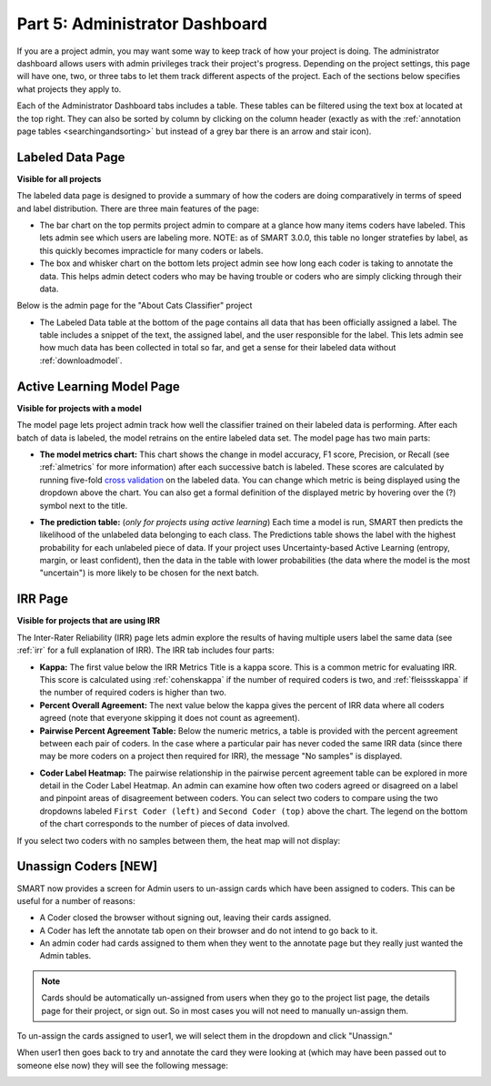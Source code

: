 .. _admindashboard:

Part 5: Administrator Dashboard
===============================

If you are a project admin, you may want some way to keep track of how your project is doing. The administrator dashboard allows users with admin privileges track their project's progress. Depending on the project settings, this page will have one, two, or three tabs to let them track different aspects of the project. Each of the sections below specifies what projects they apply to.

Each of the Administrator Dashboard tabs includes a table. These tables can be filtered using the text box at located at the top right. They can also be sorted by column by clicking on the column header (exactly as with the :ref:`annotation page tables <searchingandsorting>` but instead of a grey bar there is an arrow and stair icon).

|admin-sorting|

.. _labeleddatapage:

Labeled Data Page
-----------------

**Visible for all projects**

The labeled data page is designed to provide a summary of how the coders are doing comparatively in terms of speed and label distribution. There are three main features of the page:

* The bar chart on the top permits project admin to compare at a glance how many items coders have labeled. This lets admin see which users are labeling more. NOTE: as of SMART 3.0.0, this table no longer stratefies by label, as this quickly becomes impracticle for many coders or labels.
* The box and whisker chart on the bottom lets project admin see how long each coder is taking to annotate the data.  This helps admin detect coders who may be having trouble or coders who are simply clicking through their data.

Below is the admin page for the "About Cats Classifier" project

|annotate-admin-labeled-pagetop|

* The Labeled Data table at the bottom of the page contains all data that has been officially assigned a label. The table includes a snippet of the text, the assigned label, and the user responsible for the label. This lets admin see how much data has been collected in total so far, and get a sense for their labeled data without :ref:`downloadmodel`.

|annotate-admin-labeled-table|

.. _modelpage:

Active Learning Model Page
--------------------------

**Visible for projects with a model**

The model page lets project admin track how well the classifier trained on their labeled data is performing. After each batch of data is labeled, the model retrains on the entire labeled data set. The model page has two main parts:

* **The model metrics chart:** This chart shows the change in model accuracy, F1 score, Precision, or Recall (see :ref:`almetrics` for more information) after each successive batch is labeled. These scores are calculated by running five-fold `cross validation <https://en.wikipedia.org/wiki/Cross-validation_(statistics)>`_ on the labeled data. You can change which metric is being displayed using the dropdown above the chart. You can also get a formal definition of the displayed metric by hovering over the (?) symbol next to the title.

|annotate-admin-model-pagetop|

* **The prediction table:** (*only for projects using active learning*) Each time a model is run, SMART then predicts the likelihood of the unlabeled data belonging to each class. The Predictions table shows the label with the highest probability for each unlabeled piece of data. If your project uses Uncertainty-based Active Learning (entropy, margin, or least confident), then the data in the table with lower probabilities (the data where the model is the most "uncertain") is more likely to be chosen for the next batch.

|annotate-admin-model-predictions|

.. _irrpage:

IRR Page
--------

**Visible for projects that are using IRR**

The Inter-Rater Reliability (IRR) page lets admin explore the results of having multiple users label the same data (see :ref:`irr` for a full explanation of IRR). The IRR tab includes four parts:

* **Kappa:** The first value below the IRR Metrics Title is a kappa score. This is a common metric for evaluating IRR. This score is calculated using :ref:`cohenskappa` if the number of required coders is two, and :ref:`fleissskappa` if the number of required coders is higher than two.
* **Percent Overall Agreement:** The next value below the kappa gives the percent of IRR data where all coders agreed (note that everyone skipping it does not count as agreement).
* **Pairwise Percent Agreement Table:** Below the numeric metrics, a table is provided with the percent agreement between each pair of coders. In the case where a particular pair has never coded the same IRR data (since there may be more coders on a project then required for IRR), the message "No samples" is displayed.

|annotate-admin-irr-pagetop|

* **Coder Label Heatmap:** The pairwise relationship in the pairwise percent agreement table can be explored in more detail in the Coder Label Heatmap. An admin can examine how often two coders agreed or disagreed on a label and pinpoint areas of disagreement between coders. You can select two coders to compare using the two dropdowns labeled ``First Coder (left)`` and ``Second Coder (top)`` above the chart. The legend on the bottom of the chart corresponds to the number of pieces of data involved.

|annotate-admin-irr-heatmap|

If you select two coders with no samples between them, the heat map will not display:

|annotate-admin-irr-heatmapnosamples|


.. _unassigncoders:

Unassign Coders \[NEW\]
-----------------------

SMART now provides a screen for Admin users to un-assign cards which have been assigned to coders. This can be useful for a number of reasons:

* A Coder closed the browser without signing out, leaving their cards assigned.
* A Coder has left the annotate tab open on their browser and do not intend to go back to it.
* An admin coder had cards assigned to them when they went to the annotate page but they really just wanted the Admin tables.


.. note::
    Cards should be automatically un-assigned from users when they go to the project list page, the details page for their project, or sign out. So in most cases you will not need to manually un-assign them.


To un-assign the cards assigned to user1, we will select them in the dropdown and click "Unassign."

|annotate-admin-unassign|

When user1 then goes back to try and annotate the card they were looking at (which may have been passed out to someone else now) they will see the following message:

|annotate-admin-assignment-removed|


.. |admin-sorting| image:: ./nstatic/img/smart-admin-sorting.png

.. |annotate-admin-labeled-pagetop| image:: ./nstatic/img/smart-admin-labeled-pagetop.png
.. |annotate-admin-labeled-table| image:: ./nstatic/img/smart-admin-labeled-table.png

.. |annotate-admin-model-pagetop| image:: ./nstatic/img/smart-admin-model-pagetop.png
.. |annotate-admin-model-predictions| image:: ./nstatic/img/smart-admin-model-predictions.png

.. |annotate-admin-irr-pagetop| image:: ./nstatic/img/smart-admin-irr-pagetop.png
.. |annotate-admin-irr-heatmap| image:: ./nstatic/img/smart-admin-irr-heatmap.png
.. |annotate-admin-irr-heatmapnosamples| image:: ./nstatic/img/smart-admin-irr-heatmapnosamples.png
.. |annotate-admin-unassign| image:: ./nstatic/img/smart-admin-unassign.png
.. |annotate-admin-assignment-removed| image:: ./nstatic/img/smart-admin-assignment-removed.png
